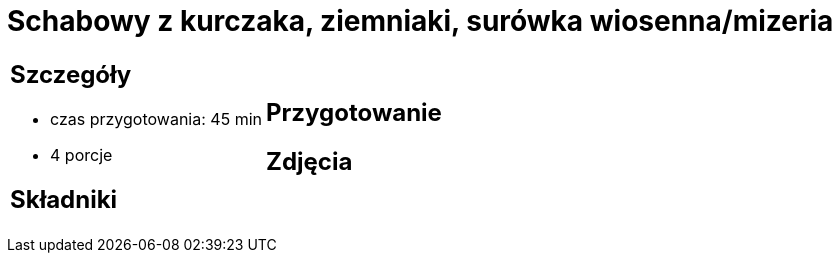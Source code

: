 = Schabowy z kurczaka, ziemniaki, surówka wiosenna/mizeria

[cols=".<a,.<a"]
[frame=none]
[grid=none]
|===
|
== Szczegóły
* czas przygotowania: 45 min
* 4 porcje

== Składniki


|
== Przygotowanie


== Zdjęcia
|===
